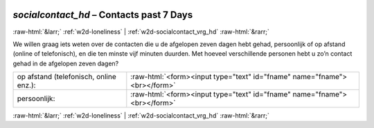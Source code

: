 .. _w2d-socialcontact_hd:

 
 .. role:: raw-html(raw) 
        :format: html 

`socialcontact_hd` – Contacts past 7 Days
=========================================


:raw-html:`&larr;` :ref:`w2d-loneliness` | :ref:`w2d-socialcontact_vrg_hd` :raw-html:`&rarr;` 


We willen graag iets weten over de contacten die u de afgelopen zeven dagen hebt gehad,
persoonlijk of op afstand (online of telefonisch), en die ten minste vijf minuten duurden. Met hoeveel verschillende personen hebt u zo’n contact gehad in de afgelopen zeven dagen?

.. csv-table::
   :delim: |

           op afstand (telefonisch, online enz.): | :raw-html:`<form><input type="text" id="fname" name="fname"><br></form>`
           persoonlijk: | :raw-html:`<form><input type="text" id="fname" name="fname"><br></form>`

.. image:: ../_screenshots/w2-socialcontact_hd.png


:raw-html:`&larr;` :ref:`w2d-loneliness` | :ref:`w2d-socialcontact_vrg_hd` :raw-html:`&rarr;` 


